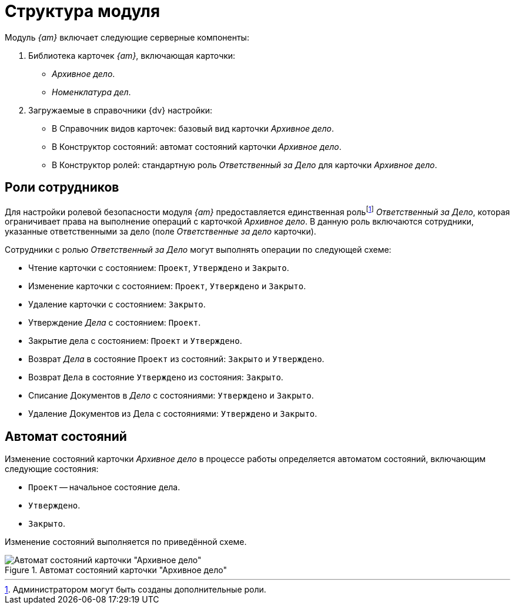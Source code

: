 = Структура модуля

Модуль _{am}_ включает следующие серверные компоненты:

. Библиотека карточек _{am}_, включающая карточки:
+
* _Архивное дело_.
* _Номенклатура дел_.
+
. Загружаемые в справочники {dv} настройки:
+
* В Справочник видов карточек: базовый вид карточки _Архивное дело_.
* В Конструктор состояний: автомат состояний карточки _Архивное дело_.
* В Конструктор ролей: стандартную роль _Ответственный за Дело_ для карточки _Архивное дело_.

[#roles]
== Роли сотрудников

Для настройки ролевой безопасности модуля _{am}_ предоставляется единственная рольfootnote:[Администратором могут быть созданы дополнительные роли.] _Ответственный за Дело_, которая ограничивает права на выполнение операций с карточкой _Архивное дело_. В данную роль включаются сотрудники, указанные ответственными за дело (поле _Ответственные за дело_ карточки).

Сотрудники с ролью _Ответственный за Дело_ могут выполнять операции по следующей схеме:

* Чтение карточки с состоянием: `Проект`, `Утверждено` и `Закрыто`.
* Изменение карточки с состоянием: `Проект`, `Утверждено` и `Закрыто`.
* Удаление карточки с состоянием: `Закрыто`.
* Утверждение _Дела_ с состоянием: `Проект`.
* Закрытие дела с состоянием: `Проект` и `Утверждено`.
* Возврат _Дела_ в состояние `Проект` из состояний: `Закрыто` и `Утверждено`.
* Возврат `Дела` в состояние `Утверждено` из состояния: `Закрыто`.
* Списание Документов в _Дело_ с состояниями: `Утверждено` и `Закрыто`.
* Удаление Документов из Дела с состояниями: `Утверждено` и `Закрыто`.

[#states]
== Автомат состояний

Изменение состояний карточки _Архивное дело_ в процессе работы определяется автоматом состояний, включающим следующие состояния:

* `Проект` -- начальное состояние дела.
* `Утверждено`.
* `Закрыто`.

Изменение состояний выполняется по приведённой схеме.

.Автомат состояний карточки "Архивное дело"
image::admin:states.png[Автомат состояний карточки "Архивное дело"]
